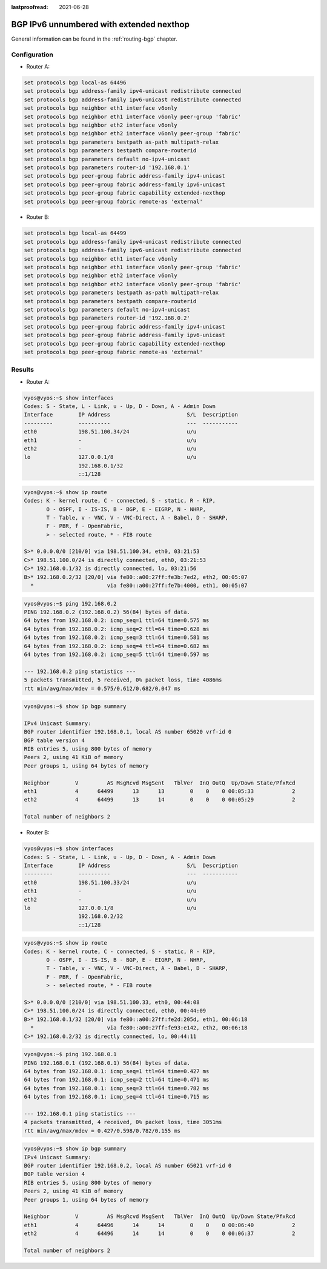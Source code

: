 :lastproofread: 2021-06-28

.. _examples-bgp-ipv6-unnumbered:

#########################################
BGP IPv6 unnumbered with extended nexthop
#########################################

General information can be found in the :ref:`routing-bgp` chapter.

Configuration
=============

- Router A:

.. code-block:: none

  set protocols bgp local-as 64496
  set protocols bgp address-family ipv4-unicast redistribute connected
  set protocols bgp address-family ipv6-unicast redistribute connected
  set protocols bgp neighbor eth1 interface v6only
  set protocols bgp neighbor eth1 interface v6only peer-group 'fabric'
  set protocols bgp neighbor eth2 interface v6only
  set protocols bgp neighbor eth2 interface v6only peer-group 'fabric'
  set protocols bgp parameters bestpath as-path multipath-relax
  set protocols bgp parameters bestpath compare-routerid
  set protocols bgp parameters default no-ipv4-unicast
  set protocols bgp parameters router-id '192.168.0.1'
  set protocols bgp peer-group fabric address-family ipv4-unicast
  set protocols bgp peer-group fabric address-family ipv6-unicast
  set protocols bgp peer-group fabric capability extended-nexthop
  set protocols bgp peer-group fabric remote-as 'external'

- Router B:

.. code-block:: none

  set protocols bgp local-as 64499
  set protocols bgp address-family ipv4-unicast redistribute connected
  set protocols bgp address-family ipv6-unicast redistribute connected
  set protocols bgp neighbor eth1 interface v6only
  set protocols bgp neighbor eth1 interface v6only peer-group 'fabric'
  set protocols bgp neighbor eth2 interface v6only
  set protocols bgp neighbor eth2 interface v6only peer-group 'fabric'
  set protocols bgp parameters bestpath as-path multipath-relax
  set protocols bgp parameters bestpath compare-routerid
  set protocols bgp parameters default no-ipv4-unicast
  set protocols bgp parameters router-id '192.168.0.2'
  set protocols bgp peer-group fabric address-family ipv4-unicast
  set protocols bgp peer-group fabric address-family ipv6-unicast
  set protocols bgp peer-group fabric capability extended-nexthop
  set protocols bgp peer-group fabric remote-as 'external'

Results
=======

- Router A:

.. code-block:: none

  vyos@vyos:~$ show interfaces
  Codes: S - State, L - Link, u - Up, D - Down, A - Admin Down
  Interface        IP Address                        S/L  Description
  ---------        ----------                        ---  -----------
  eth0             198.51.100.34/24                  u/u
  eth1             -                                 u/u
  eth2             -                                 u/u
  lo               127.0.0.1/8                       u/u
                   192.168.0.1/32
                   ::1/128

.. code-block:: none

  vyos@vyos:~$ show ip route
  Codes: K - kernel route, C - connected, S - static, R - RIP,
         O - OSPF, I - IS-IS, B - BGP, E - EIGRP, N - NHRP,
         T - Table, v - VNC, V - VNC-Direct, A - Babel, D - SHARP,
         F - PBR, f - OpenFabric,
         > - selected route, * - FIB route

  S>* 0.0.0.0/0 [210/0] via 198.51.100.34, eth0, 03:21:53
  C>* 198.51.100.0/24 is directly connected, eth0, 03:21:53
  C>* 192.168.0.1/32 is directly connected, lo, 03:21:56
  B>* 192.168.0.2/32 [20/0] via fe80::a00:27ff:fe3b:7ed2, eth2, 00:05:07
    *                       via fe80::a00:27ff:fe7b:4000, eth1, 00:05:07

.. code-block:: none

  vyos@vyos:~$ ping 192.168.0.2
  PING 192.168.0.2 (192.168.0.2) 56(84) bytes of data.
  64 bytes from 192.168.0.2: icmp_seq=1 ttl=64 time=0.575 ms
  64 bytes from 192.168.0.2: icmp_seq=2 ttl=64 time=0.628 ms
  64 bytes from 192.168.0.2: icmp_seq=3 ttl=64 time=0.581 ms
  64 bytes from 192.168.0.2: icmp_seq=4 ttl=64 time=0.682 ms
  64 bytes from 192.168.0.2: icmp_seq=5 ttl=64 time=0.597 ms

  --- 192.168.0.2 ping statistics ---
  5 packets transmitted, 5 received, 0% packet loss, time 4086ms
  rtt min/avg/max/mdev = 0.575/0.612/0.682/0.047 ms

.. code-block:: none

  vyos@vyos:~$ show ip bgp summary

  IPv4 Unicast Summary:
  BGP router identifier 192.168.0.1, local AS number 65020 vrf-id 0
  BGP table version 4
  RIB entries 5, using 800 bytes of memory
  Peers 2, using 41 KiB of memory
  Peer groups 1, using 64 bytes of memory

  Neighbor        V         AS MsgRcvd MsgSent   TblVer  InQ OutQ  Up/Down State/PfxRcd
  eth1            4      64499      13      13        0    0    0 00:05:33            2
  eth2            4      64499      13      14        0    0    0 00:05:29            2

  Total number of neighbors 2

- Router B:

.. code-block:: none

  vyos@vyos:~$ show interfaces
  Codes: S - State, L - Link, u - Up, D - Down, A - Admin Down
  Interface        IP Address                        S/L  Description
  ---------        ----------                        ---  -----------
  eth0             198.51.100.33/24                  u/u
  eth1             -                                 u/u
  eth2             -                                 u/u
  lo               127.0.0.1/8                       u/u
                   192.168.0.2/32
                   ::1/128

.. code-block:: none

  vyos@vyos:~$ show ip route
  Codes: K - kernel route, C - connected, S - static, R - RIP,
         O - OSPF, I - IS-IS, B - BGP, E - EIGRP, N - NHRP,
         T - Table, v - VNC, V - VNC-Direct, A - Babel, D - SHARP,
         F - PBR, f - OpenFabric,
         > - selected route, * - FIB route

  S>* 0.0.0.0/0 [210/0] via 198.51.100.33, eth0, 00:44:08
  C>* 198.51.100.0/24 is directly connected, eth0, 00:44:09
  B>* 192.168.0.1/32 [20/0] via fe80::a00:27ff:fe2d:205d, eth1, 00:06:18
    *                       via fe80::a00:27ff:fe93:e142, eth2, 00:06:18
  C>* 192.168.0.2/32 is directly connected, lo, 00:44:11

.. code-block:: none

  vyos@vyos:~$ ping 192.168.0.1
  PING 192.168.0.1 (192.168.0.1) 56(84) bytes of data.
  64 bytes from 192.168.0.1: icmp_seq=1 ttl=64 time=0.427 ms
  64 bytes from 192.168.0.1: icmp_seq=2 ttl=64 time=0.471 ms
  64 bytes from 192.168.0.1: icmp_seq=3 ttl=64 time=0.782 ms
  64 bytes from 192.168.0.1: icmp_seq=4 ttl=64 time=0.715 ms

  --- 192.168.0.1 ping statistics ---
  4 packets transmitted, 4 received, 0% packet loss, time 3051ms
  rtt min/avg/max/mdev = 0.427/0.598/0.782/0.155 ms

.. code-block:: none

  vyos@vyos:~$ show ip bgp summary
  IPv4 Unicast Summary:
  BGP router identifier 192.168.0.2, local AS number 65021 vrf-id 0
  BGP table version 4
  RIB entries 5, using 800 bytes of memory
  Peers 2, using 41 KiB of memory
  Peer groups 1, using 64 bytes of memory

  Neighbor        V         AS MsgRcvd MsgSent   TblVer  InQ OutQ  Up/Down State/PfxRcd
  eth1            4      64496      14      14        0    0    0 00:06:40            2
  eth2            4      64496      14      14        0    0    0 00:06:37            2

  Total number of neighbors 2

